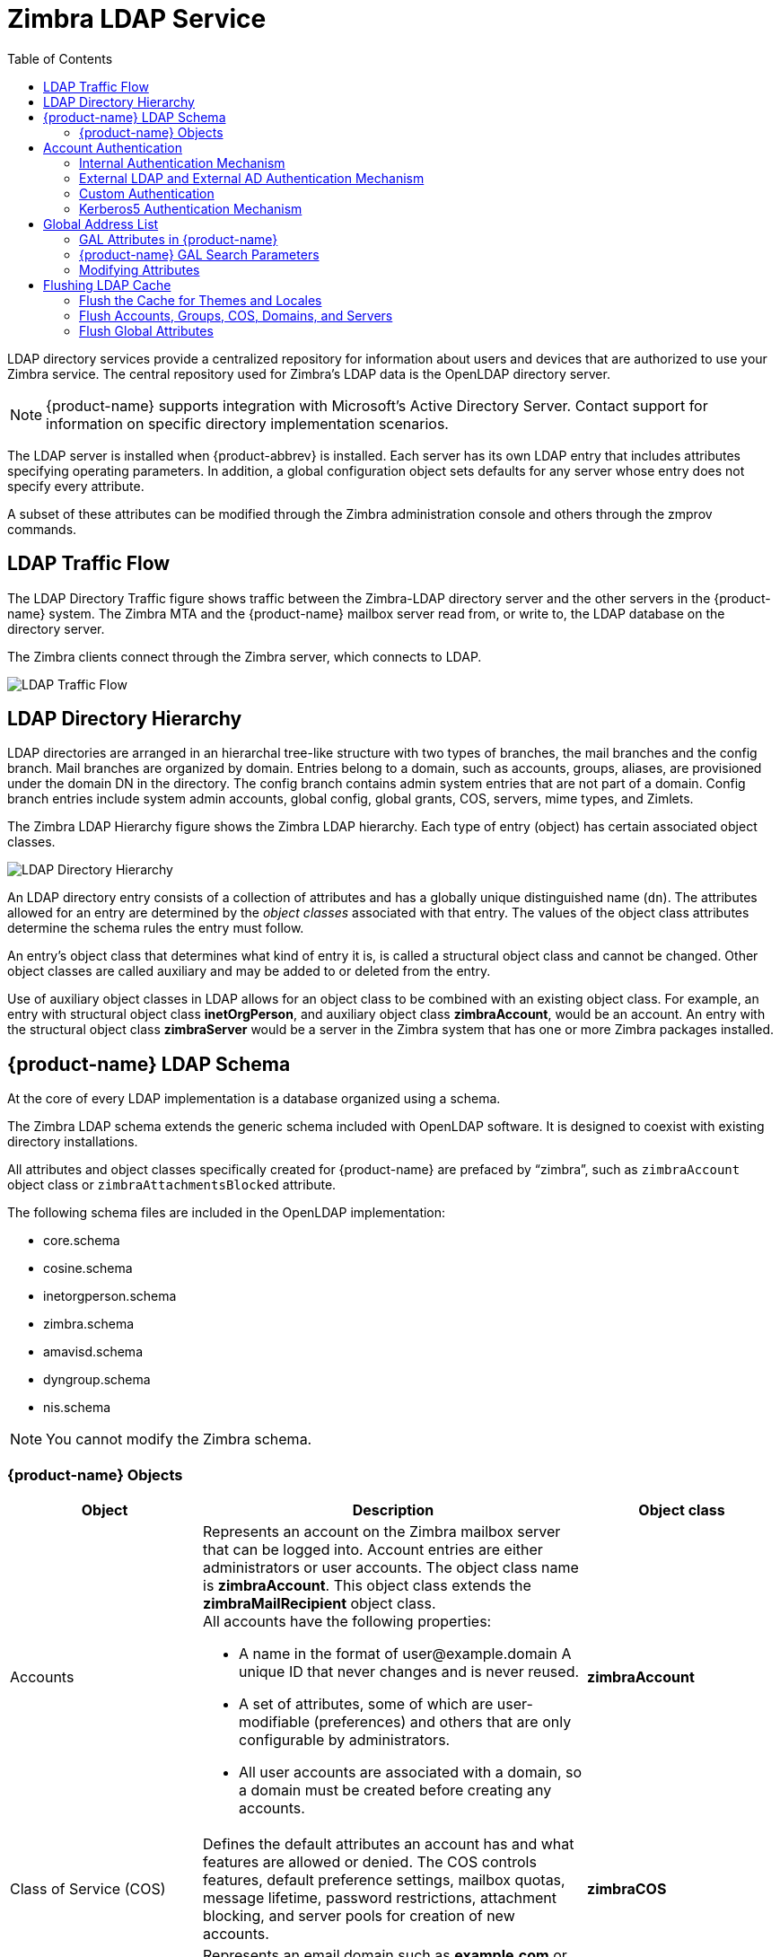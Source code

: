 [[zimbra_ldap_service]]
= Zimbra LDAP Service
:toc:

LDAP directory services provide a centralized repository for information
about users and devices that are authorized to use your Zimbra service.
The central repository used for Zimbra's LDAP data is the OpenLDAP
directory server.

[NOTE]
{product-name} supports integration with Microsoft's Active Directory
Server.  Contact support for information on specific directory
implementation scenarios.

The LDAP server is installed when {product-abbrev} is installed.  Each
server has its own LDAP entry that includes attributes specifying operating
parameters.  In addition, a global configuration object sets defaults for
any server whose entry does not specify every attribute.

A subset of these attributes can be modified through the Zimbra
administration console and others through the zmprov commands.

== LDAP Traffic Flow

The LDAP Directory Traffic figure shows traffic between the Zimbra-LDAP
directory server and the other servers in the {product-name} system.  The
Zimbra MTA and the {product-name} mailbox server read from, or write to,
the LDAP database on the directory server.

The Zimbra clients connect through the Zimbra server, which connects to
LDAP.

image::ldap_traffic_flow.png[LDAP Traffic Flow]

== LDAP Directory Hierarchy

LDAP directories are arranged in an hierarchal tree-like structure with two
types of branches, the mail branches and the config branch.  Mail branches
are organized by domain.  Entries belong to a domain, such as accounts,
groups, aliases, are provisioned under the domain DN in the directory.  The
config branch contains admin system entries that are not part of a domain.
Config branch entries include system admin accounts, global config, global
grants, COS, servers, mime types, and Zimlets.

The Zimbra LDAP Hierarchy figure shows the Zimbra LDAP hierarchy.  Each
type of entry (object) has certain associated object classes.

image::ldap_directory_hierarchy.png[LDAP Directory Hierarchy]

An LDAP directory entry consists of a collection of attributes and has a
globally unique distinguished name (`dn`).  The attributes allowed for an
entry are determined by the _object classes_ associated with that entry.
The values of the object class attributes determine the schema rules the
entry must follow.

An entry's object class that determines what kind of entry it is, is called
a structural object class and cannot be changed.  Other object classes are
called auxiliary and may be added to or deleted from the entry.

Use of auxiliary object classes in LDAP allows for an object class to be
combined with an existing object class.  For example, an entry with
structural object class *inetOrgPerson*, and auxiliary object class
*zimbraAccount*, would be an account.  An entry with the structural object
class *zimbraServer* would be a server in the Zimbra system that has one or
more Zimbra packages installed.

== {product-name} LDAP Schema

At the core of every LDAP implementation is a database organized using a
schema.

The Zimbra LDAP schema extends the generic schema included with OpenLDAP
software.  It is designed to coexist with existing directory installations.

All attributes and object classes specifically created for {product-name}
are prefaced by "`zimbra`", such as `zimbraAccount` object class or
`zimbraAttachmentsBlocked` attribute.

The following schema files are included in the OpenLDAP implementation:

* core.schema
* cosine.schema
* inetorgperson.schema
* zimbra.schema
* amavisd.schema
* dyngroup.schema
* nis.schema

[NOTE]
You cannot modify the Zimbra schema.


=== {product-name} Objects

[cols="1,2a,1s",options="header",]
|=======================================================================
|Object |Description |Object class

|Accounts |
Represents an account on the Zimbra mailbox server that can be logged into.
Account entries are either administrators or user accounts.
The object class name is *zimbraAccount*.
This object class extends the *zimbraMailRecipient* object class. +
All accounts have the following properties:

* A name in the format of user@example.domain A unique ID that never changes and is never reused.
* A set of attributes, some of which are user-modifiable (preferences) and others that are only configurable by administrators.
* All user accounts are associated with a domain, so a domain must be created before creating any accounts. |zimbraAccount

|Class of Service (COS) |
Defines the default attributes an account has and what features are allowed
or denied.  The COS controls features, default preference settings, mailbox
quotas, message lifetime, password restrictions, attachment blocking, and
server pools for creation of new accounts.  |zimbraCOS

|Domains |
Represents an email domain such as *example.com* or *example.org*.  A
domain must exist before email addressed to users in that domain can be
delivered.  |zimbraDomain

|Distribution Lists|
Also known as mailing lists, are used to send mail to all members of a list
by sending a single email to the list address.  |zimbraDistributionList

|Dynamic Groups|
Are like distribution lists.  The difference is members of a dynamic group
are dynamically computed by a LDAP search.  The LDAP search filter is
defined in an attribute on the dynamic group entry.

[NOTE]
Both distribution lists and dynamic groups can be used as grantee or target
in the delegated administrator framework.

|zimbraGroup

|Servers |
Represents a particular server in the Zimbra system that has one or more of
the Zimbra software packages installed.  Attributes describe server
configuration information, such as which services are running on the
server.  |zimbraServer

|Global Configuration |
Specifies default values for the following objects: server and domain.  If
the attributes are not set for other objects, the values are inherited from
the global settings.  Global configuration values are required and are set
during installation as part of the Zimbra core package.  These become the
default values for the system.  |zimbraGlobalConfig

|Alias |
Represents an alias of an account, distribution list or a dynamic group.
The *zimbraAliasTarget* attribute points to target entry of this alias
entry.  |zimbraAlias

|Zimlet |
Defines Zimlets that are installed and configured in Zimbra.
|zimbraZimletEntry

|Calendar Resource |
Defines a calendar resource such as conference rooms or equipment that can
be selected for a meeting.  A calendar resource is an account with
additional attributes on the *zimbraCalendarResource* object class.
|zimbraCalendarResource

|Identity |
Represents a persona of a user.  A persona contains the user's identity
such as display name and a link to the signature entry used for outgoing
emails.  A user can create multiple personas.  Identity entries are created
under the user's LDAP entry in the DIT.  |zimbraIdentity

|Data Source|
Represents an external mail source of a user.  Two examples of data source
are POP3 and IMAP.  A data source contains the POP3/IMAP server name, port,
and password for the user's external email account.  The data source also
contains persona information, including the display name and a link to the
signature entry for outgoing email messages sent on behalf of the external
account.  Data Source entries are created under the user's LDAP entry in
the DIT.  |zimbraDataSource

|Signature |
Represents a user's signature.  A user can create multiple signatures.
Signature entries are created under the user's LDAP entry in the DIT.
|zimbraSignature

|=======================================================================

== Account Authentication

Supported authentication mechanisms are Internal, External LDAP, and
External Active Directory.  The authentication method type is set on a
per-domain basis.  If `zimbraAuthMech` attribute is not set, the default is
to use internal authentication.

The internal authentication method uses the Zimbra schema running on the
OpenLDAP server.

The `zimbraAuthFallbackToLocal` attribute can be enabled so that the system
falls back to the local authentication if external authentication fails.
The default is FALSE.

=== Internal Authentication Mechanism

The internal authentication method uses the Zimbra schema running on the
OpenLDAP directory server.  For accounts stored in the OpenLDAP server, the
`userPassword` attribute stores a salted-SHA512 (SSHA512) digest of the user's
password.  The user's provided password is computed into the SSHA digest
and then compared to the stored value.

=== External LDAP and External AD Authentication Mechanism

External LDAP and external Active Directory authentication can be used if
the email environment uses another LDAP server or Microsoft Active
Directory for authentication and Zimbra LDAP for all other
{product-name} related transactions.  This requires that users exist in
both OpenLDAP and in the external LDAP server.

The external authentication methods attempt to bind to the specified LDAP
server using the supplied user name and password.  If this bind succeeds,
the connection is closed and the password is considered valid.

The `zimbraAuthLdapURL` and `zimbraAuthLdapBindDn` attributes are required
for external authentication.

* `zimbraAuthLdapURL` attribute `ldap://ldapserver:port/` identifies the IP
  address or host name of the external directory server, and port is the
  port number.  You can also use the fully qualified host name instead of
  the port number.
+
For example:
+
    ldap://server1:3268
    ldap://exch1.acme.com
+
If it is an SSL connection, use `ldaps:` instead of `ldap:`.  The SSL
certificate used by the server must be configured as a trusted certificate.

* `zimbraAuthLdapBindDn` attribute is a format string used to determine
  which DN to use when binding to the external directory server.
+
During the authentication process, the user name starts out in the
format: *user@example.com*
+
The user name might need to be transformed into a valid LDAP bind `DN`
(distinguished name) in the external directory.  In the case of Active
Directory, that bind `dn` might be in a different domain.

=== Custom Authentication

You can implement a custom authentication to integrate external
authentication to your proprietary identity database.  When an
authentication request comes in, Zimbra checks the designated auth
mechanism for the domain.  If the auth mechanism is set to custom
authentication, Zimbra invokes the registered custom auth handler to
authenticate the user.

To set up custom authentication, prepare the domain for the custom auth and
register the custom authentication handler.

==== Preparing a domain for custom auth

To enable a domain for custom auth, set the domain attribute,
*zimbraAuthMech to custom:\{registered-custom-auth-handler-name}*.

In the following example, "sample" is the name under which custom
authentication is registered.

.Enable a domain for custom authentication
====
[source, bash]
----
zmprov modifydomain {domain|id} zimbraAuthMech custom:sample
----
====

==== Register a custom authentication handler

To register a custom authentication handler, invoke:

[source, java]
----
ZimbraCustomAuth.register( handlerName, handler )
----

in the init method of the extension.

* Class: *com.zimbra.cs.account.ldap.ZimbraCustomAuth*
* Method: `public synchronized static void register (String handlerName, ZimbraCustomAuth handler)`
+
Definitions:
+
** *handlerName* is the name under which this custom auth handler
    isregistered to Zimbra's authentication infrastructure.  This name is
    set in the domain's zimbraAuthMech attribute of the domain.
** *handler* is the object on which the authenticate method is invoked
    forthis custom auth handler.  The object has to be an instance of
    `ZimbraCustomAuth` (or subclasses of it).

.Registering a custom authentication handler
====
[source, java]
----
public class SampleExtensionCustomAuth implements ZimbraExtension {

  public void init() throws ServiceException {
  /*
   * Register to Zimbra's authentication infrastructure
   * custom:sample should be set for domain attribute zimbraAuthMech
   */
   ZimbraCustomAuth.register("sample", new SampleCustomAuth());
  }
...
}
----
====

==== How Custom Authentication Works

When an authentication request comes in and the domain is specified to use custom authentication, the authenticating framework invokes the authenticate method on the `ZimbraCustomAuth` instance passed as the handler parameter to `ZimbraCustomAuth.register()`.

The account object for the principal to be authenticated and the clear-text password entered by the user are passed to `ZimbraCustomAuth.authenticate()`.

All attributes of the account can be retrieved from the account object.

=== Kerberos5 Authentication Mechanism

Kerberos5 Authentication Mechanism authenticates users against an external
Kerberos server.

1.  Set the domain attribute `zimbraAuthMech` to `kerberos5`.
2.  Set the domain attribute `zimbraAuthKerberos5Realm` to the Kerberos5
    realm in which users in this domain are created in the Kerberos
    database.
    When users log in with an email password and the domain,
    `zimbraAuthMech` is set to `kerberos5`, the server constructs the
    Kerberos5 principal by
    `\{localpart-of-the-email}@\{value-of-zimbraAuthKerberos5Realm}` and
    uses that to authenticate to the kerberos5 server.

To specify Kerberos5 for an individual account set the account's
`zimbraForeignPrincipal` as `kerberos5:\{kerberos5-principal}`.  For
example: kerberos5:user1@MYREALM.COM.

== Global Address List

The Global Address List (GAL) is a company directory of users, usually
within the organization itself, that is available to all users of the email
system.  {product-name} uses the company directory to look up user
addresses from within the company.

For each {product-name} domain you can configure GAL to use:

* External LDAP server
* {product-name} internal LDAP server
* Both external LDAP server and {product-name} LDAP in GAL searches

The {product-name} Web Client can search the GAL.  When the user searches
for a name, that name is turned into an LDAP search filter similar to the
following example, where the string `%s` is the name the user is searching
for.

.Searching the GAL
====
[source]
----
(|(cn = %s*)(sn=%s*)(gn=%s*)(mail=%s*))
  (zimbraMailDeliveryAddress = %s*)
  (zimbraMailAlias=%s*)
  (zimbraMailAddress = %s*)
----
====

=== GAL Attributes in {product-name}

The
<<attributes_mapped_to_zimbra_collaboration_contact,Attributes Mapped to {product-name} Contact>>
table maps generic GAL search attributes to their {product-name}
contact fields.

LDAP attributes are mapped to GAL entry fields.  For example, the LDAP
attribute `displayName` and `cn` can be mapped to GAL entry field `fullName`.
The mapping is configured in the `zimbraGalLdapAttrMap` attribute.

[[attributes_mapped_to_zimbra_collaboration_contact]]
.Attributes Mapped to {product-name} Contact
[cols="m,",options="header"]
|===============================================================
|Standard LDAP Attribute |{product-name} Contact Field
|co |workCountry
|company |Company
|givenName/gn |firstName
|sn |lastName
|cn |fullName
|initials |initials
|l |workCity
|street, streetaddress |workStreet
|postalCode |workPostalCode
|telephoneNumber |workPhone
|mobile |mobile
|pager |pager
|facisimileTelephoneNumber |faxNumber
|st |workState
|title |jobTitle
|mail |email
|thumbnailPhoto |thumbnailPhoto
|objectClass |Not currently mapped
|===============================================================

=== {product-name} GAL Search Parameters

GAL is configured on a per-domain basis.  To configure the attributes, you
can run the GAL Configuration Wizard from the Administration Console.

=== Modifying Attributes

Additions, changes and deletions to the GAL attributes are made through the
Zimbra Administration Console or from the `zmprov` commands.

Users can modify attributes for their account in the directory. When users
change their options from the Zimbra Web Client, they also modify the
attributes when they change their preferences.

== Flushing LDAP Cache

When you modify the following type of entries in the Zimbra LDAP server,
you might need to flush the LDAP cache to make the change available on the
server.

* Themes
* Locales
* Account
* Groups
* COS
* Domains
* Global configuration
* Server
* Zimlet configuration

=== Flush the Cache for Themes and Locales

When you add or change theme (skin) property files and locale resource
files for {product-abbrev} on a server, you must flush the cache to make
the new content available.

.To flush skins:
[source, bash]
----
zmprov flushCache skin
----

.To flush locales
[source, bash]
----
zmprov flushCache locale
----

=== Flush Accounts, Groups, COS, Domains, and Servers

When you modify the account, COS, groups, domain, and server attributes,
the change is effective immediately on the server to which the modification
is done.  On the other servers, the LDAP entries are automatically updated
after a period of time if the attributes are cached.

The default {product-abbrev} setting to update the server is 15 minutes.
The caching period is configured on local config key.

.To change the setting:
[source, bash]
----
zmlocalconfig ldap_cache_<object>_maxage
----

.To enable changes immediately:
[source, bash]
----
zmprov flushCache {account|cos|domain|group|server|...} [name|id]...
----

If you do not specify a name or ID along with the type, all entries in
cache for that type are flushed and the cache is reloaded.

[NOTE]
Some server attributes require a server restart even after the cache is
flushed.  For example, settings like bind port or number of processing
threads.

=== Flush Global Attributes

When you modify global config attributes, the changes are effective
immediately on the server to which the modification is done.  On other
mailbox servers, you must flush the cache to make the changes available or
restart the server.  LDAP entries for global config attributes do not
expire.

Some global config attributes are computed into internal representations
only once per server restart.  For efficiency reasons, changes to those
attributes are not effective until after a server restart, even after the
cache is flushed.  Also, some global configuration settings and server
settings that are inherited from global config are only read once at server
startup, for example port or number of processing threads.  Modifying these
types of attributes requires a server restart.

To flush the cache for global config changes on all servers:

1.  Modify the setting on the local server
+
[source, bash]
----
zmprov mcf zimbraImapClearTextLoginEnabled TRUE
----
+
The change is performed via the server identified by the localconfig keys
`zimbra_zmprov_default_soap_server` and `zimbra_admin_service_port`.

2.  To flush the global config cache on all other servers, `zmprov flushCache`
must be issued on all servers, one at a time (or use `zmprov flushCache -a`).
+
For example:
+
[source, bash]
----
zmprov –s server2 flushCache config
zmprov –s server3 flushCache config
----

3.  To determine if the action requires a restart
+
[source, bash]
----
zmprov desc -a <attributename>
----
+
The `requiresRestart` value is added to the output if a restart is required.
